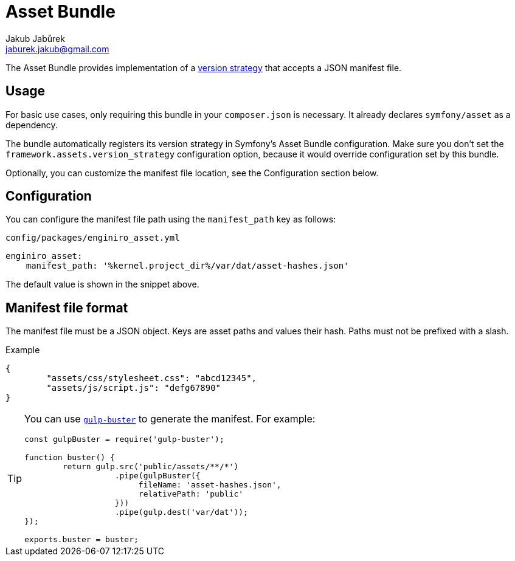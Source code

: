 = Asset Bundle
Jakub Jabůrek <jaburek.jakub@gmail.com>

The Asset Bundle provides implementation of a https://symfony.com/doc/4.4/components/asset.html#versioned-assets[version strategy]
that accepts a JSON manifest file.

== Usage

For basic use cases, only requiring this bundle in your `composer.json` is
necessary. It already declares `symfony/asset` as a dependency.

The bundle automatically registers its version strategy in Symfony’s Asset
Bundle configuration. Make sure you don’t set the
`framework.assets.version_strategy` configuration option, because it would
override configuration set by this bundle.

Optionally, you can customize the manifest file location, see the Configuration
section below.

== Configuration

You can configure the manifest file path using the `manifest_path` key as
follows:

.`config/packages/enginiro_asset.yml`
[source,yaml]
----
enginiro_asset:
    manifest_path: '%kernel.project_dir%/var/dat/asset-hashes.json'
----

The default value is shown in the snippet above.

== Manifest file format

The manifest file must be a JSON object. Keys are asset paths and values their
hash. Paths must not be prefixed with a slash.

.Example
[source,json]
----
{
	"assets/css/stylesheet.css": "abcd12345",
	"assets/js/script.js": "defg67890"
}
----

[TIP]
====
You can use https://www.npmjs.com/package/gulp-buster[`gulp-buster`] to
generate the manifest. For example:

[source,javascript]
----
const gulpBuster = require('gulp-buster');

function buster() {
	return gulp.src('public/assets/**/*')
	           .pipe(gulpBuster({
	           	fileName: 'asset-hashes.json',
	           	relativePath: 'public'
	           }))
	           .pipe(gulp.dest('var/dat'));
});

exports.buster = buster;
----
====